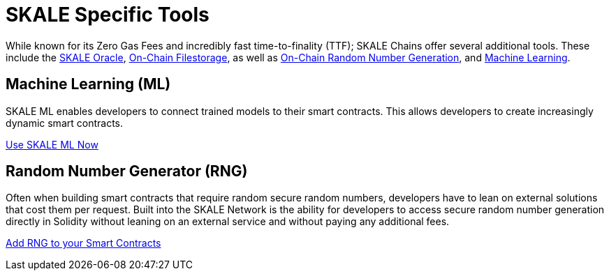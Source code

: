 = SKALE Specific Tools

While known for its Zero Gas Fees and incredibly fast time-to-finality (TTF); SKALE Chains offer several additional tools.
These include the xref:oracles/oracle.adoc[SKALE Oracle], xref:filestorage/index.adoc[On-Chain Filestorage], as well as xref:random-number-generator[On-Chain Random Number Generation], and xref:ml[Machine Learning].


== Machine Learning (ML)

SKALE ML enables developers to connect trained models to their smart contracts. This allows developers to create increasingly dynamic smart contracts.

xref:ml[Use SKALE ML Now]

== Random Number Generator (RNG)

Often when building smart contracts that require random secure random numbers, developers have to lean on external solutions that cost them per request.
Built into the SKALE Network is the ability for developers to access secure random number generation directly in Solidity without leaning on an external service 
and without paying any additional fees.

xref:random-number-generator[Add RNG to your Smart Contracts]

